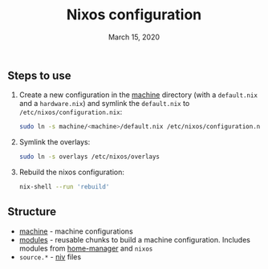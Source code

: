 #+TITLE:   Nixos configuration
#+DATE:    March 15, 2020

** Steps to use
1. Create a new configuration in the [[./machine][machine]] directory (with a ~default.nix~ and
   a ~hardware.nix~) and symlink the ~default.nix~ to ~/etc/nixos/configuration.nix~:
   #+BEGIN_SRC bash
   sudo ln -s machine/<machine>/default.nix /etc/nixos/configuration.nix
   #+END_SRC
2. Symlink the overlays:
   #+BEGIN_SRC bash
   sudo ln -s overlays /etc/nixos/overlays
   #+END_SRC
3. Rebuild the nixos configuration:
   #+BEGIN_SRC bash
   nix-shell --run 'rebuild'
   #+END_SRC

** Structure
- [[./machine][machine]] - machine configurations
- [[./modules][modules]] - reusable chunks to build a machine configuration. Includes
  modules from [[https://github.com/rycee/home-manager][home-manager]] and ~nixos~
- ~source.*~ - [[https://github.com/nmattia/niv][niv]] files
